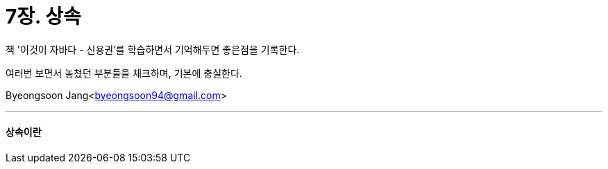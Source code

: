 = 7장. 상속

:icons: font
:Author: Byeongsoon Jang
:Email: byeongsoon94@gmail.com
:Date: 2020.08.28
:Revision: 1.0
:imagesdir: ./image


책 '이것이 자바다 - 신용권'를 학습하면서 기억해두면 좋은점을 기록한다.

여러번 보면서 놓쳤던 부분들을 체크하며, 기본에 충실한다.

Byeongsoon Jang<byeongsoon94@gmail.com>

---

==== 상속이란
